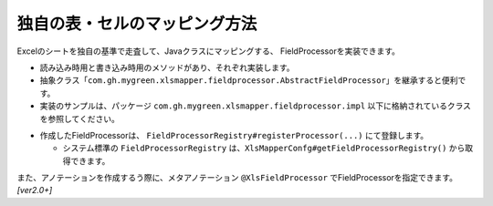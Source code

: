 =========================================================
独自の表・セルのマッピング方法
=========================================================

Excelのシートを独自の基準で走査して、Javaクラスにマッピングする、 FieldProcessorを実装できます。

* 読み込み時用と書き込み時用のメソッドがあり、それぞれ実装します。
* 抽象クラス「``com.gh.mygreen.xlsmapper.fieldprocessor.AbstractFieldProcessor``」を継承すると便利です。
* 実装のサンプルは、パッケージ ``com.gh.mygreen.xlsmapper.fieldprocessor.impl`` 以下に格納されているクラスを参照してください。

.. sourcecode:: java
    :linenos:
    :caption: FieldProcessorの作成
    
    public class SampleFieldProcessor extends AbstractFieldProcessor<SampleAnno> {
    
        // シートの読み込み時の処理
        @Override
        public void loadProcess(final Sheet sheet, final Object beansObj, final SampleAnno anno, final FieldAdaptor adaptor,
                final Configuration config, final LoadingWorkObject work) throws XlsMapperException {
            
            //TODO: 実装する
        }
        
        // シートの書き込み時の処理
        @Override
        public void saveProcess(final Sheet sheet, final Object targetObj, final SampleAnno anno, final FieldAdaptor adaptor,
                final Configuration config, final SavingWorkObject work) throws XlsMapperException {
            
            //TODO: 実装する
            
        }
    }


* 作成したFieldProcessorは、 ``FieldProcessorRegistry#registerProcessor(...)`` にて登録します。

  * システム標準の ``FieldProcessorRegistry`` は、``XlsMapperConfg#getFieldProcessorRegistry()`` から取得できます。


.. sourcecode:: java
    :linenos:
    :caption: FieldProcessorの登録
    
    // 独自のFieldProcessorの登録
    Configuration config = new Configuration();
    config.getFieldProcessorRegistry().registerProcessor(SampleAnno.class, new SampleFieldProcessor());
    
    XlsMapper mapper = new XlsMapper();
    mapper.setConfiguration(config);
    


また、アノテーションを作成するう際に、メタアノテーション ``@XlsFieldProcessor`` でFieldProcessorを指定できます。 `[ver2.0+]` 

.. sourcecode:: java
    :linenos:
    :caption: メタアノテーションを使ったFieldProcessorの指定
    
    // 独自のマッピング用のアノテーションの作成
    @Target({ElementType.METHOD, ElementType.FIELD})
    @Retention(RetentionPolicy.RUNTIME)
    @Documented
    @XlsFieldProcessor(SampleFieldProcessor.class)  // 対応するFieldProcessorの指定
    public @interface XlsSampleAnno {
        // ・・・属性の定義
    }

